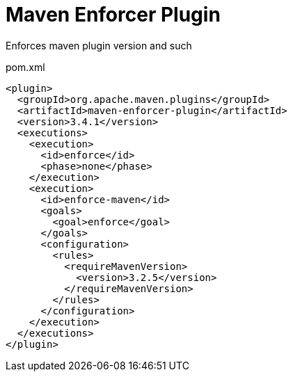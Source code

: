 = Maven Enforcer Plugin

Enforces maven plugin version and such

.pom.xml
[source,xml]
----
<plugin>
  <groupId>org.apache.maven.plugins</groupId>
  <artifactId>maven-enforcer-plugin</artifactId>
  <version>3.4.1</version>
  <executions>
    <execution>
      <id>enforce</id>
      <phase>none</phase>
    </execution>
    <execution>
      <id>enforce-maven</id>
      <goals>
        <goal>enforce</goal>
      </goals>
      <configuration>
        <rules>
          <requireMavenVersion>
            <version>3.2.5</version>
          </requireMavenVersion>
        </rules>
      </configuration>
    </execution>
  </executions>
</plugin>
----
